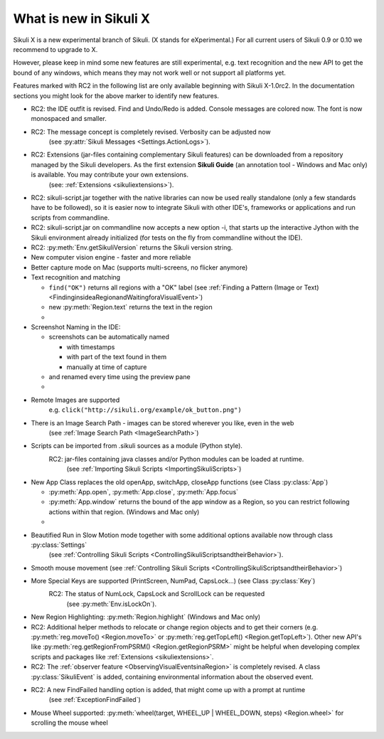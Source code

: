 What is new in Sikuli X
=======================

Sikuli X is a new experimental branch of Sikuli. (X stands for eXperimental.)
For all current users of Sikuli 0.9 or 0.10 we recommend to upgrade to X.

However, please keep in mind some new features are still experimental, e.g. text
recognition and the new API to get the bound of any windows, which means they may
not work well or not support all platforms yet.

.. versionadded:: X1.0-rc2

Features marked with RC2 in the following list are only available beginning with Sikuli X-1.0rc2. 
In the documentation sections you might look for the above marker to identify new features.

* RC2: the IDE outfit is revised. Find and Undo/Redo is added. Console messages are colored now. The font is now monospaced and smaller.

* RC2: The message concept is completely revised. Verbosity can be adjusted now
	(see :py:attr:`Sikuli Messages <Settings.ActionLogs>`).

* RC2: Extensions (jar-files containing complementary Sikuli features) can be downloaded from a repository managed by the Sikuli developers. As the first extension **Sikuli Guide** (an annotation tool - Windows and Mac only) is available. You may contribute your own extensions. 
	(see: :ref:`Extensions <sikuliextensions>`).

* RC2: sikuli-script.jar together with the native libraries can now be used really standalone (only a few standards have to be followed), so it is easier now to integrate Sikuli with other IDE's, frameworks or applications and run scripts from commandline. 

* RC2: sikuli-script.jar on commandline now accepts a new option -i, that starts up the interactive Jython with the Sikuli environment already initialized (for tests on the fly from commandline without the IDE). 

* RC2: :py:meth:`Env.getSikuliVersion` returns the Sikuli version string.

*	New computer vision engine - faster and more reliable

*	Better capture mode on Mac (supports multi-screens, no flicker anymore)

*	Text recognition and matching 
	
	*	``find("OK")`` returns all regions with a "OK" label 
		(see :ref:`Finding a Pattern (Image or Text) <FindinginsideaRegionandWaitingforaVisualEvent>`)

	* new :py:meth:`Region.text` returns the text in the region 
	
	*

*	Screenshot Naming in the IDE:
	
	*	screenshots can be automatically named
		
		*	with timestamps
		
		*	with part of the text found in them

		*	manually at time of capture

	* and renamed every time using the preview pane
	
	*

*	Remote Images are supported
		e.g. ``click("http://sikuli.org/example/ok_button.png")``

*	There is an Image Search Path - images can be stored wherever you like, even in the web 
		(see :ref:`Image Search Path <ImageSearchPath>`)

*	Scripts can be imported from .sikuli sources as a module (Python style). 
		RC2: jar-files containing java classes and/or Python modules can be loaded at runtime.
			(see :ref:`Importing Sikuli Scripts <ImportingSikuliScripts>`)

*	New App Class replaces the old openApp, switchApp, closeApp functions 
	(see Class :py:class:`App`)	

	*	:py:meth:`App.open`, :py:meth:`App.close`, :py:meth:`App.focus`

	*	:py:meth:`App.window` returns the bound of the app window as a Region, so
		you can restrict following actions within that region. (Windows and Mac only)
		
	*

*	Beautified Run in Slow Motion mode together with some additional options available now through class :py:class:`Settings`
			(see :ref:`Controlling Sikuli Scripts <ControllingSikuliScriptsandtheirBehavior>`).

*	Smooth mouse movement 
	(see :ref:`Controlling Sikuli Scripts <ControllingSikuliScriptsandtheirBehavior>`)

*	More Special Keys are supported (PrintScreen, NumPad, CapsLock...) (see Class :py:class:`Key`)
		RC2: The status of NumLock, CapsLock and ScrollLock can be requested 
			(see :py:meth:`Env.isLockOn`).

*	New Region Highlighting: :py:meth:`Region.highlight` (Windows	and Mac only)

* RC2: Additional helper methods to relocate or change region objects and to get their corners (e.g. :py:meth:`reg.moveTo() <Region.moveTo>` or :py:meth:`reg.getTopLeft() <Region.getTopLeft>`). Other new API's like :py:meth:`reg.getRegionFromPSRM() <Region.getRegionPSRM>` might be helpful when developing complex scripts and packages like :ref:`Extensions <sikuliextensions>`. 
	
* RC2: The :ref:`observer feature <ObservingVisualEventsinaRegion>` is completely revised. A class :py:class:`SikuliEvent` is added, containing environmental information about the observed event.
	
* RC2: A new FindFailed handling option is added, that might come up with a prompt at runtime
	(see :ref:`ExceptionFindFailed`)

*	Mouse Wheel supported: :py:meth:`wheel(target, WHEEL_UP | WHEEL_DOWN, steps)
	<Region.wheel>` for scrolling the mouse wheel
